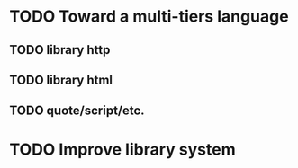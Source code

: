 * TODO Toward a multi-tiers language
** TODO library http
** TODO library html
** TODO quote/script/etc.

* TODO Improve library system
